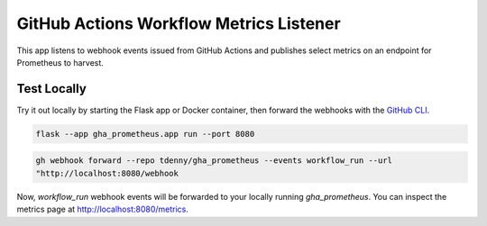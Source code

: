 ========================================
GitHub Actions Workflow Metrics Listener
========================================

This app listens to webhook events issued from GitHub Actions and publishes
select metrics on an endpoint for Prometheus to harvest.

Test Locally
------------

Try it out locally by starting the Flask app or Docker container, then forward
the webhooks with the `GitHub CLI`_.

.. _GitHub CLI: https://docs.github.com/en/webhooks/testing-and-troubleshooting-webhooks/using-the-github-cli-to-forward-webhooks-for-testing#receiving-webhooks-with-github-cli

.. code-block::

   flask --app gha_prometheus.app run --port 8080

.. code-block::

   gh webhook forward --repo tdenny/gha_prometheus --events workflow_run --url
   "http://localhost:8080/webhook

Now, `workflow_run` webhook events will be forwarded to your locally running
`gha_prometheus`. You can inspect the metrics page at
http://localhost:8080/metrics.

